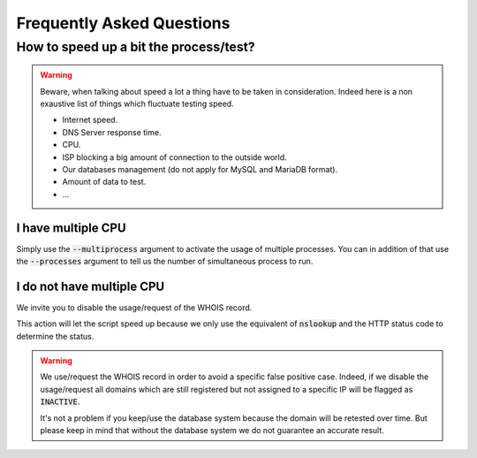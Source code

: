 Frequently Asked Questions
==========================

How to speed up a bit the process/test?
----------------------------------------

.. warning::
    Beware, when talking about speed a lot a thing have to be taken in consideration.
    Indeed here is a non exaustive list of things which fluctuate testing speed.

    * Internet speed.
    * DNS Server response time.
    * CPU.
    * ISP blocking a big amount of connection to the outside world.
    * Our databases management (do not apply for MySQL and MariaDB format).
    * Amount of data to test.
    * ...

I have multiple CPU
^^^^^^^^^^^^^^^^^^^

Simply use the :code:`--multiprocess` argument to activate the usage of multiple processes.
You can in addition of that use the :code:`--processes` argument to tell us the number of simultaneous process to run.

I do not have multiple CPU
^^^^^^^^^^^^^^^^^^^^^^^^^^

We invite you to disable the usage/request of the WHOIS record.


This action will let the script speed up because we only use the equivalent of :code:`nslookup` and the HTTP status code to determine the status.

.. warning::

    We use/request the WHOIS record in order to avoid a specific false positive case.
    Indeed, if we disable the usage/request all domains which are still registered but not assigned to a specific IP will be flagged as :code:`INACTIVE`.

    It's not a problem if you keep/use the database system because the domain will be retested over time.
    But please keep in mind that without the database system we do not guarantee an accurate result.
